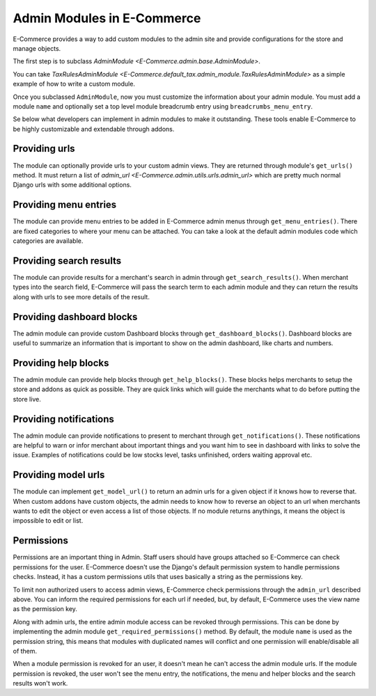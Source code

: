 Admin Modules in E-Commerce
======================

E-Commerce provides a way to add custom modules to the admin site and provide configurations for the store and manage objects.

The first step is to subclass `AdminModule <E-Commerce.admin.base.AdminModule>`.

You can take `TaxRulesAdminModule <E-Commerce.default_tax.admin_module.TaxRulesAdminModule>` as a simple example of how to write a custom module.

Once you subclassed ``AdminModule``, now you must customize the information about your admin module. You must add a module ``name`` and optionally set a top level module breadcrumb entry using ``breadcrumbs_menu_entry``.

Se below what developers can implement in admin modules to make it outstanding. These tools enable E-Commerce to be highly customizable and extendable through addons.

Providing urls
--------------

The module can optionally provide urls to your custom admin views. They are returned through module's ``get_urls()`` method.
It must return a list of `admin_url <E-Commerce.admin.utils.urls.admin_url>` which are pretty much normal Django urls with some additional options.

Providing menu entries
----------------------

The module can provide menu entries to be added in E-Commerce admin menus through ``get_menu_entries()``.
There are fixed categories to where your menu can be attached. You can take a look at the default admin modules code which categories are available.

Providing search results
------------------------

The module can provide results for a merchant's search in admin through ``get_search_results()``.
When merchant types into the search field, E-Commerce will pass the search term to each admin module and they can return the results along with urls to see more details of the result.

Providing dashboard blocks
--------------------------

The admin module can provide custom Dashboard blocks through ``get_dashboard_blocks()``.
Dashboard blocks are useful to summarize an information that is important to show on the admin dashboard, like charts and numbers.

Providing help blocks
---------------------

The admin module can provide help blocks through ``get_help_blocks()``.
These blocks helps merchants to setup the store and addons as quick as possible. They are quick links which will guide the merchants what to do before putting the store live.

Providing notifications
-----------------------

The admin module can provide notifications to present to merchant through ``get_notifications()``.
These notifications are helpful to warn or infor merchant about important things and you want him to see in dashboard with links to solve the issue. Examples of notifications could be low stocks level, tasks unfinished, orders waiting approval etc.


Providing model urls
--------------------

The module can implement ``get_model_url()`` to return an admin urls for a given object if it knows how to reverse that.
When custom addons have custom objects, the admin needs to know how to reverse an object to an url when merchants wants to edit the object or even access a list of those objects.
If no module returns anythings, it means the object is impossible to edit or list.


Permissions
-----------

Permissions are an important thing in Admin. Staff users should have groups attached so E-Commerce can check permissions for the user. E-Commerce doesn't use the Django's default permission system to handle permissions checks. Instead, it has a custom permissions utils that uses basically a string as the permissions key.

To limit non authorized users to access admin views, E-Commerce check permissions through the ``admin_url`` described above. You can inform the required permissions for each url if needed, but, by default, E-Commerce uses the view name as the permission key.

Along with admin urls, the entire admin module access can be revoked through permissions. This can be done by implementing the admin module ``get_required_permissions()`` method. By default, the module ``name`` is used as the permission string, this means that modules with duplicated names will conflict and one permission will enable/disable all of them.

When a module permission is revoked for an user, it doesn't mean he can't access the admin module urls. If the module permission is revoked, the user won't see the menu entry, the notifications, the menu and helper blocks and the search results won't work.
